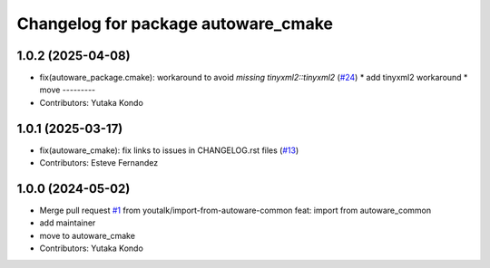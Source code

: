 ^^^^^^^^^^^^^^^^^^^^^^^^^^^^^^^^^^^^
Changelog for package autoware_cmake
^^^^^^^^^^^^^^^^^^^^^^^^^^^^^^^^^^^^

1.0.2 (2025-04-08)
------------------
* fix(autoware_package.cmake): workaround to avoid `missing tinyxml2::tinyxml2` (`#24 <https://github.com/autowarefoundation/autoware_cmake/issues/24>`_)
  * add tinyxml2 workaround
  * move
  ---------
* Contributors: Yutaka Kondo

1.0.1 (2025-03-17)
------------------
* fix(autoware_cmake): fix links to issues in CHANGELOG.rst files (`#13 <https://github.com/autowarefoundation/autoware_cmake/issues/13>`_)
* Contributors: Esteve Fernandez

1.0.0 (2024-05-02)
------------------
* Merge pull request `#1 <https://github.com/autowarefoundation/autoware_cmake/issues/1>`_ from youtalk/import-from-autoware-common
  feat: import from autoware_common
* add maintainer
* move to autoware_cmake
* Contributors: Yutaka Kondo
